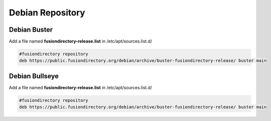 .. _fd-debian-repository-label:


Debian Repository
'''''''''''''''''

.. _fd-debian-repository-buster-label:

Debian Buster
^^^^^^^^^^^^^

Add a file named **fusiondirectory-release.list** in /etc/apt/sources.list.d/

.. code-block:: shell

   #fusiondirectory repository
   deb https://public.fusiondirectory.org/debian/archive/buster-fusiondirectory-release/ buster main

Debian Bullseye
^^^^^^^^^^^^^^^

Add a file named **fusiondirectory-release.list** in /etc/apt/sources.list.d/

.. code-block:: shell

   #fusiondirectory repository
   deb https://public.fusiondirectory.org/debian/archive/buster-fusiondirectory-release/ buster main
